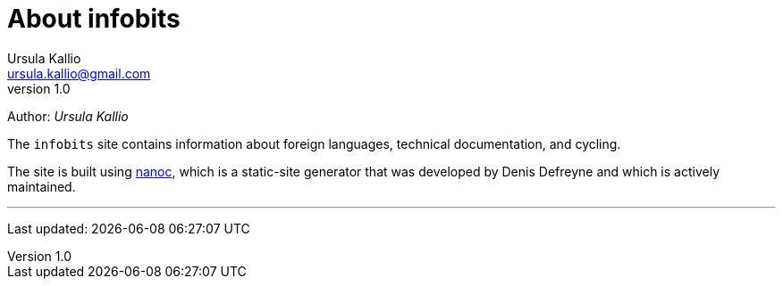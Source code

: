 = About infobits
Ursula Kallio <ursula.kallio@gmail.com>
v1.0
Author: _{author}_

The `infobits` site contains information about foreign languages, technical
documentation, and cycling.

The site is built using http://nanoc.ws[nanoc], which is a static-site generator that
was developed by Denis Defreyne and which is actively maintained.

'''
Last updated: {docdatetime}